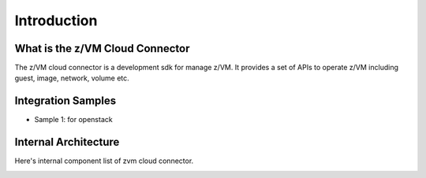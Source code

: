 .. Copyright 2017,2018 IBM Corp. All Rights Reserved.
..
.. Licensed under the Apache License, Version 2.0 (the "License");
.. you may not use this file except in compliance with the License.
.. You may obtain a copy of the License at
..
..    http://www.apache.org/licenses/LICENSE-2.0
..
.. Unless required by applicable law or agreed to in writing, software
.. distributed under the License is distributed on an "AS IS" BASIS,
.. WITHOUT WARRANTIES OR CONDITIONS OF ANY KIND, either express or implied.
.. See the License for the specific language governing permissions and
.. limitations under the License.
..

Introduction
************

What is the z/VM Cloud Connector
================================

The z/VM cloud connector is a development sdk for manage z/VM.
It provides a set of APIs to operate z/VM including guest, image,
network, volume etc.

Integration Samples
===================

* Sample 1: for openstack

.. image:: ./images/openstack_zcc.jpg

Internal Architecture
=====================

Here's internal component list of zvm cloud connector.

.. image:: ./images/zcc_internal.jpg
